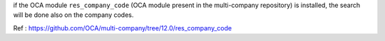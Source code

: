 if the OCA module ``res_company_code`` (OCA module present in the
multi-company repository) is installed, the search will be done
also on the company codes.

Ref : https://github.com/OCA/multi-company/tree/12.0/res_company_code
